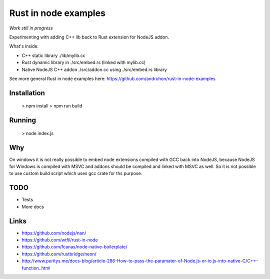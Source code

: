 Rust in node examples
=====================

*Work still in progress*

Experimenting with adding C++ lib back to Rust extension for NodeJS addon.

What's inside:

* C++ static library ./lib/mylib.cc
* Rust dynamic library in ./src/embed.rs (linked with mylib.cc)
* Native NodeJS C++ addon ./src/addon.cc using ./src/embed.rs library

See more general Rust in node examples here:
https://github.com/andruhon/rust-in-node-examples

Installation
------------

  > npm install
  > npm run build

Running
------

  > node index.js

Why
---

On windows it is not really possible to embed node extensions compiled with GCC back into NodeJS,
because NodeJS for Windows is compiled with MSVC and addons should be compiled and linked with MSVC as well.
So it is not possible to use custom build script which uses gcc crate for ths purpose.

TODO
----

* Tests
* More docs

Links
-----

* https://github.com/nodejs/nan/
* https://github.com/wtfil/rust-in-node
* https://github.com/fcanas/node-native-boilerplate/
* https://github.com/rustbridge/neon/
* http://www.puritys.me/docs-blog/article-286-How-to-pass-the-paramater-of-Node.js-or-io.js-into-native-C/C++-function..html
